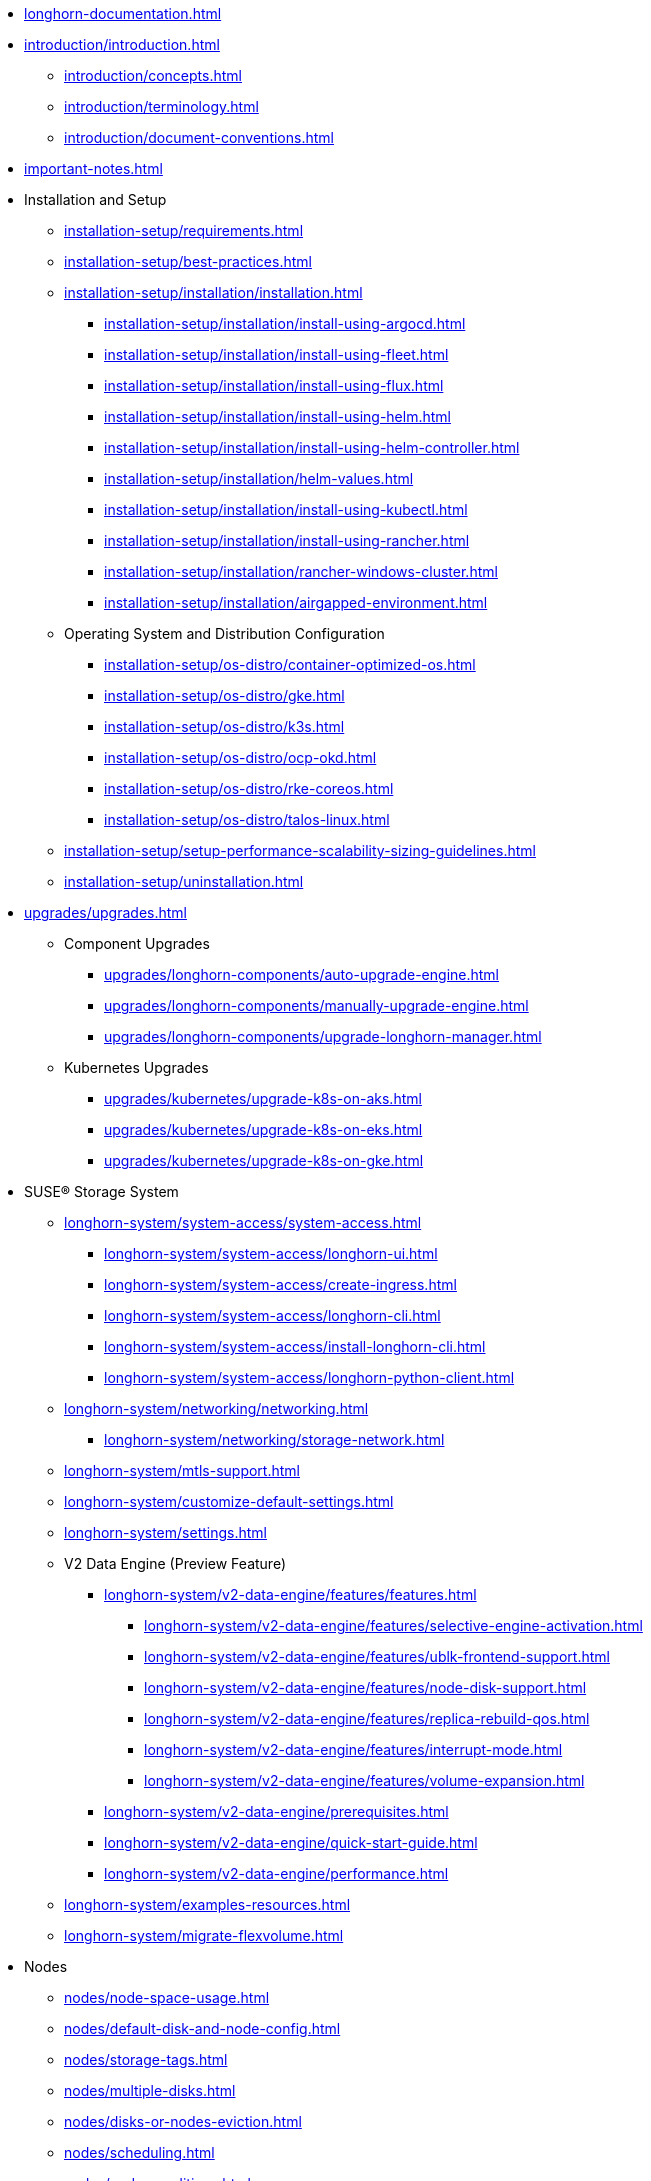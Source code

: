 * xref:longhorn-documentation.adoc[]
* xref:introduction/introduction.adoc[]
** xref:introduction/concepts.adoc[]
** xref:introduction/terminology.adoc[]
** xref:introduction/document-conventions.adoc[]
* xref:important-notes.adoc[]
* Installation and Setup
** xref:installation-setup/requirements.adoc[]
** xref:installation-setup/best-practices.adoc[]
** xref:installation-setup/installation/installation.adoc[]
*** xref:installation-setup/installation/install-using-argocd.adoc[]
*** xref:installation-setup/installation/install-using-fleet.adoc[]
*** xref:installation-setup/installation/install-using-flux.adoc[]
*** xref:installation-setup/installation/install-using-helm.adoc[]
*** xref:installation-setup/installation/install-using-helm-controller.adoc[]
*** xref:installation-setup/installation/helm-values.adoc[]
*** xref:installation-setup/installation/install-using-kubectl.adoc[]
*** xref:installation-setup/installation/install-using-rancher.adoc[]
*** xref:installation-setup/installation/rancher-windows-cluster.adoc[]
*** xref:installation-setup/installation/airgapped-environment.adoc[]
** Operating System and Distribution Configuration
*** xref:installation-setup/os-distro/container-optimized-os.adoc[]
*** xref:installation-setup/os-distro/gke.adoc[]
*** xref:installation-setup/os-distro/k3s.adoc[]
*** xref:installation-setup/os-distro/ocp-okd.adoc[]
*** xref:installation-setup/os-distro/rke-coreos.adoc[]
*** xref:installation-setup/os-distro/talos-linux.adoc[]
** xref:installation-setup/setup-performance-scalability-sizing-guidelines.adoc[]
** xref:installation-setup/uninstallation.adoc[]
* xref:upgrades/upgrades.adoc[]
** Component Upgrades
*** xref:upgrades/longhorn-components/auto-upgrade-engine.adoc[]
*** xref:upgrades/longhorn-components/manually-upgrade-engine.adoc[]
*** xref:upgrades/longhorn-components/upgrade-longhorn-manager.adoc[]
** Kubernetes Upgrades
*** xref:upgrades/kubernetes/upgrade-k8s-on-aks.adoc[]
*** xref:upgrades/kubernetes/upgrade-k8s-on-eks.adoc[]
*** xref:upgrades/kubernetes/upgrade-k8s-on-gke.adoc[]
* SUSE® Storage System
** xref:longhorn-system/system-access/system-access.adoc[]
*** xref:longhorn-system/system-access/longhorn-ui.adoc[]
*** xref:longhorn-system/system-access/create-ingress.adoc[]
*** xref:longhorn-system/system-access/longhorn-cli.adoc[]
*** xref:longhorn-system/system-access/install-longhorn-cli.adoc[]
*** xref:longhorn-system/system-access/longhorn-python-client.adoc[]
** xref:longhorn-system/networking/networking.adoc[]
*** xref:longhorn-system/networking/storage-network.adoc[]
** xref:longhorn-system/mtls-support.adoc[]
** xref:longhorn-system/customize-default-settings.adoc[]
** xref:longhorn-system/settings.adoc[]
** V2 Data Engine (Preview Feature)
*** xref:longhorn-system/v2-data-engine/features/features.adoc[]
**** xref:longhorn-system/v2-data-engine/features/selective-engine-activation.adoc[]
**** xref:longhorn-system/v2-data-engine/features/ublk-frontend-support.adoc[]
**** xref:longhorn-system/v2-data-engine/features/node-disk-support.adoc[]
**** xref:longhorn-system/v2-data-engine/features/replica-rebuild-qos.adoc[]
**** xref:longhorn-system/v2-data-engine/features/interrupt-mode.adoc[]
**** xref:longhorn-system/v2-data-engine/features/volume-expansion.adoc[]
*** xref:longhorn-system/v2-data-engine/prerequisites.adoc[]
*** xref:longhorn-system/v2-data-engine/quick-start-guide.adoc[]
*** xref:longhorn-system/v2-data-engine/performance.adoc[]
** xref:longhorn-system/examples-resources.adoc[]
** xref:longhorn-system/migrate-flexvolume.adoc[]
* Nodes
** xref:nodes/node-space-usage.adoc[]
** xref:nodes/default-disk-and-node-config.adoc[]
** xref:nodes/storage-tags.adoc[]
** xref:nodes/multiple-disks.adoc[]
** xref:nodes/disks-or-nodes-eviction.adoc[]
** xref:nodes/scheduling.adoc[]
** xref:nodes/node-conditions.adoc[]
** xref:nodes/node-selector.adoc[]
** xref:nodes/taints-tolerations.adoc[]
** xref:nodes/priority-class.adoc[]
** Managed Kubernetes
*** xref:nodes/managed-kubernetes/aks-managed-node-groups.adoc[]
*** xref:nodes/managed-kubernetes/eks-managed-node-pools.adoc[]
*** xref:nodes/managed-kubernetes/gke-managed-node-pools.adoc[]
* Volumes
** xref:volumes/create-volumes.adoc[]
** xref:volumes/pvc-ownership-and-permission.adoc[]
** xref:volumes/rwx-volumes.adoc[]
** xref:volumes/clone-volumes.adoc[]
** xref:volumes/detach-volumes.adoc[]
** xref:volumes/delete-volumes.adoc[]
** xref:volumes/use-as-iscsi-target.adoc[]
** xref:volumes/identify-workloads.adoc[]
** xref:volumes/volume-size.adoc[]
** xref:volumes/volume-expansion.adoc[]
** xref:volumes/volume-attachment.adoc[]
** xref:volumes/trim-filesystem.adoc[]
** xref:volumes/volume-conditions.adoc[]
** xref:volumes/volume-encryption.adoc[]
** xref:volumes/storageclass-parameters.adoc[]
** xref:volumes/backing-images/backing-images.adoc[]
*** xref:volumes/backing-images/backing-image-encryption.adoc[]
* High Availability
** xref:high-availability/automatic-replica-balancing.adoc[]
** xref:high-availability/replica-rebuilding.adoc[]
** xref:high-availability/fast-replica-rebuilding.adoc[]
** xref:high-availability/offline-replica-rebuilding.adoc[]
** xref:high-availability/revision_counter.adoc[]
** xref:high-availability/data-locality.adoc[]
** xref:high-availability/kubernetes-cluster-autoscaler.adoc[]
** xref:high-availability/rwx-volume-fast-failover.adoc[]
** xref:high-availability/volume-recovery.adoc[]
** xref:high-availability/node-failure.adoc[]
* Snapshots and Backups
** xref:snapshots-backups/volume-snapshots-backups/volume-snapshots-backups.adoc[]
*** xref:snapshots-backups/volume-snapshots-backups/create-snapshot.adoc[]
*** xref:snapshots-backups/volume-snapshots-backups/snapshot-space-management.adoc[]
*** xref:snapshots-backups/volume-snapshots-backups/configure-backup-target.adoc[]
*** xref:snapshots-backups/volume-snapshots-backups/create-backup.adoc[]
*** xref:snapshots-backups/volume-snapshots-backups/sync-backup-volumes-manually.adoc[]
*** xref:snapshots-backups/volume-snapshots-backups/create-recurring-backup-snapshot-job.adoc[]
*** xref:snapshots-backups/volume-snapshots-backups/restore-volume-from-backup.adoc[]
*** xref:snapshots-backups/volume-snapshots-backups/restore-recurring-job-from-backup.adoc[]
*** xref:snapshots-backups/volume-snapshots-backups/restore-volume-statefulset.adoc[]
** xref:snapshots-backups/csi-snapshots/csi-snapshots.adoc[]
*** xref:snapshots-backups/csi-snapshots/csi-snapshot-longhorn-backing-image.adoc[]
*** xref:snapshots-backups/csi-snapshots/csi-snapshot-longhorn-backup.adoc[]
*** xref:snapshots-backups/csi-snapshots/csi-snapshot-longhorn-snapshot.adoc[]
*** xref:snapshots-backups/csi-snapshots/enable-csi-snapshot-creation.adoc[]
** xref:snapshots-backups/system-backups/system-backups.adoc[]
*** xref:snapshots-backups/system-backups/restore-to-cluster-using-rancher-snapshot.adoc[]
*** xref:snapshots-backups/system-backups/restore-to-new-cluster-using-velero.adoc[]
*** xref:snapshots-backups/system-backups/create-system-backup.adoc[]
*** xref:snapshots-backups/system-backups/restore-system.adoc[]
** xref:snapshots-backups/backing-image-backups.adoc[]
** xref:snapshots-backups/restore-cluster-rancher-snapshot.adoc[]
* Data Integrity and Recovery
** xref:data-integrity-recovery/snapshot-data-integrity-check.adoc[]
** xref:data-integrity-recovery/orphaned-data-cleanup.adoc[]
** xref:data-integrity-recovery/orphaned-instance-cleanup.adoc[]
** xref:data-integrity-recovery/disaster-recovery-volumes.adoc[]
** Data Recovery
*** xref:data-integrity-recovery/data-recovery/identify-corrupted-replicas.adoc[]
*** xref:data-integrity-recovery/data-recovery/retrieve-volume-data-from-replica.adoc[]
*** xref:data-integrity-recovery/data-recovery/recover-from-data-errors.adoc[]
*** xref:data-integrity-recovery/data-recovery/recover-from-full-disk.adoc[]
*** xref:data-integrity-recovery/data-recovery/recover-without-system.adoc[]
* Observability
** xref:observability/configure-prometheus-grafana.adoc[]
** xref:observability/alert-rule-examples.adoc[]
** xref:observability/longhorn-metrics.adoc[]
** xref:observability/integrate-with-rancher-monitoring.adoc[]
** xref:observability/kubelet-volume-metrics.adoc[]
* Troubleshooting and Maintenance
** xref:troubleshooting-maintenance/support-bundle.adoc[]
** xref:troubleshooting-maintenance/troubleshooting.adoc[]
** xref:troubleshooting-maintenance/v2-data-engine-issues.adoc[]
** xref:troubleshooting-maintenance/maintenance.adoc[]